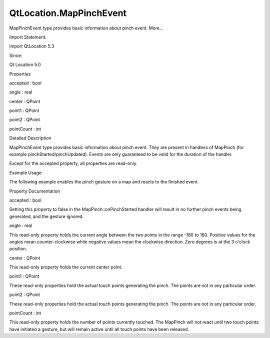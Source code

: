 QtLocation.MapPinchEvent
========================

.. raw:: html

   <p>

MapPinchEvent type provides basic information about pinch event. More...

.. raw:: html

   </p>

.. raw:: html

   <!-- @@@MapPinchEvent -->

.. raw:: html

   <table class="alignedsummary">

.. raw:: html

   <tr>

.. raw:: html

   <td class="memItemLeft rightAlign topAlign">

Import Statement:

.. raw:: html

   </td>

.. raw:: html

   <td class="memItemRight bottomAlign">

import QtLocation 5.3

.. raw:: html

   </td>

.. raw:: html

   </tr>

.. raw:: html

   <tr>

.. raw:: html

   <td class="memItemLeft rightAlign topAlign">

Since:

.. raw:: html

   </td>

.. raw:: html

   <td class="memItemRight bottomAlign">

Qt Location 5.0

.. raw:: html

   </td>

.. raw:: html

   </tr>

.. raw:: html

   </table>

.. raw:: html

   <ul>

.. raw:: html

   </ul>

.. raw:: html

   <h2 id="properties">

Properties

.. raw:: html

   </h2>

.. raw:: html

   <ul>

.. raw:: html

   <li class="fn">

accepted : bool

.. raw:: html

   </li>

.. raw:: html

   <li class="fn">

angle : real

.. raw:: html

   </li>

.. raw:: html

   <li class="fn">

center : QPoint

.. raw:: html

   </li>

.. raw:: html

   <li class="fn">

point1 : QPoint

.. raw:: html

   </li>

.. raw:: html

   <li class="fn">

point2 : QPoint

.. raw:: html

   </li>

.. raw:: html

   <li class="fn">

pointCount : int

.. raw:: html

   </li>

.. raw:: html

   </ul>

.. raw:: html

   <!-- $$$MapPinchEvent-description -->

.. raw:: html

   <h2 id="details">

Detailed Description

.. raw:: html

   </h2>

.. raw:: html

   </p>

.. raw:: html

   <p>

MapPinchEvent type provides basic information about pinch event. They
are present in handlers of MapPinch (for example
pinchStarted/pinchUpdated). Events are only guaranteed to be valid for
the duration of the handler.

.. raw:: html

   </p>

.. raw:: html

   <p>

Except for the accepted property, all properties are read-only.

.. raw:: html

   </p>

.. raw:: html

   <h3>

Example Usage

.. raw:: html

   </h3>

.. raw:: html

   <p>

The following example enables the pinch gesture on a map and reacts to
the finished event.

.. raw:: html

   </p>

.. raw:: html

   <pre class="cpp">Map {
   id: map
   gesture<span class="operator">.</span>enabled: <span class="keyword">true</span>
   gesture<span class="operator">.</span>onPinchFinished:{
   var coordinate1 <span class="operator">=</span> map<span class="operator">.</span>toCoordinate(gesture<span class="operator">.</span>point1)
   var coordinate2 <span class="operator">=</span> map<span class="operator">.</span>toCoordinate(gesture<span class="operator">.</span>point2)
   console<span class="operator">.</span>log(<span class="string">&quot;Pinch started at:&quot;</span>)
   console<span class="operator">.</span>log(<span class="string">&quot;        Points (&quot;</span> <span class="operator">+</span> gesture<span class="operator">.</span>point1<span class="operator">.</span>x <span class="operator">+</span> <span class="string">&quot;, &quot;</span> <span class="operator">+</span> gesture<span class="operator">.</span>point1<span class="operator">.</span>y <span class="operator">+</span> <span class="string">&quot;) - (&quot;</span> <span class="operator">+</span> gesture<span class="operator">.</span>point2<span class="operator">.</span>x <span class="operator">+</span> <span class="string">&quot;, &quot;</span> <span class="operator">+</span> gesture<span class="operator">.</span>point2<span class="operator">.</span>y <span class="operator">+</span> <span class="string">&quot;)&quot;</span>)
   console<span class="operator">.</span>log(<span class="string">&quot;   Coordinates (&quot;</span> <span class="operator">+</span> coordinate1<span class="operator">.</span>latitude <span class="operator">+</span> <span class="string">&quot;, &quot;</span> <span class="operator">+</span> coordinate1<span class="operator">.</span>longitude <span class="operator">+</span> <span class="string">&quot;) - (&quot;</span> <span class="operator">+</span> coordinate2<span class="operator">.</span>latitude <span class="operator">+</span> <span class="string">&quot;, &quot;</span> <span class="operator">+</span> coordinate2<span class="operator">.</span>longitude <span class="operator">+</span> <span class="string">&quot;)&quot;</span>)
   }
   }</pre>

.. raw:: html

   <!-- @@@MapPinchEvent -->

.. raw:: html

   <h2>

Property Documentation

.. raw:: html

   </h2>

.. raw:: html

   <!-- $$$accepted -->

.. raw:: html

   <table class="qmlname">

.. raw:: html

   <tr valign="top" id="accepted-prop">

.. raw:: html

   <td class="tblQmlPropNode">

.. raw:: html

   <p>

accepted : bool

.. raw:: html

   </p>

.. raw:: html

   </td>

.. raw:: html

   </tr>

.. raw:: html

   </table>

.. raw:: html

   <p>

Setting this property to false in the MapPinch::onPinchStarted handler
will result in no further pinch events being generated, and the gesture
ignored.

.. raw:: html

   </p>

.. raw:: html

   <!-- @@@accepted -->

.. raw:: html

   <table class="qmlname">

.. raw:: html

   <tr valign="top" id="angle-prop">

.. raw:: html

   <td class="tblQmlPropNode">

.. raw:: html

   <p>

angle : real

.. raw:: html

   </p>

.. raw:: html

   </td>

.. raw:: html

   </tr>

.. raw:: html

   </table>

.. raw:: html

   <p>

This read-only property holds the current angle between the two points
in the range -180 to 180. Positive values for the angles mean
counter-clockwise while negative values mean the clockwise direction.
Zero degrees is at the 3 o'clock position.

.. raw:: html

   </p>

.. raw:: html

   <!-- @@@angle -->

.. raw:: html

   <table class="qmlname">

.. raw:: html

   <tr valign="top" id="center-prop">

.. raw:: html

   <td class="tblQmlPropNode">

.. raw:: html

   <p>

center : QPoint

.. raw:: html

   </p>

.. raw:: html

   </td>

.. raw:: html

   </tr>

.. raw:: html

   </table>

.. raw:: html

   <p>

This read-only property holds the current center point.

.. raw:: html

   </p>

.. raw:: html

   <!-- @@@center -->

.. raw:: html

   <table class="qmlname">

.. raw:: html

   <tr valign="top" id="point1-prop">

.. raw:: html

   <td class="tblQmlPropNode">

.. raw:: html

   <p>

point1 : QPoint

.. raw:: html

   </p>

.. raw:: html

   </td>

.. raw:: html

   </tr>

.. raw:: html

   </table>

.. raw:: html

   <p>

These read-only properties hold the actual touch points generating the
pinch. The points are not in any particular order.

.. raw:: html

   </p>

.. raw:: html

   <!-- @@@point1 -->

.. raw:: html

   <table class="qmlname">

.. raw:: html

   <tr valign="top" id="point2-prop">

.. raw:: html

   <td class="tblQmlPropNode">

.. raw:: html

   <p>

point2 : QPoint

.. raw:: html

   </p>

.. raw:: html

   </td>

.. raw:: html

   </tr>

.. raw:: html

   </table>

.. raw:: html

   <p>

These read-only properties hold the actual touch points generating the
pinch. The points are not in any particular order.

.. raw:: html

   </p>

.. raw:: html

   <!-- @@@point2 -->

.. raw:: html

   <table class="qmlname">

.. raw:: html

   <tr valign="top" id="pointCount-prop">

.. raw:: html

   <td class="tblQmlPropNode">

.. raw:: html

   <p>

pointCount : int

.. raw:: html

   </p>

.. raw:: html

   </td>

.. raw:: html

   </tr>

.. raw:: html

   </table>

.. raw:: html

   <p>

This read-only property holds the number of points currently touched.
The MapPinch will not react until two touch points have initiated a
gesture, but will remain active until all touch points have been
released.

.. raw:: html

   </p>

.. raw:: html

   <!-- @@@pointCount -->



